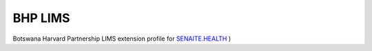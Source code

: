BHP LIMS
========

Botswana Harvard Partnership LIMS extension profile for `SENAITE.HEALTH <https://github.com/senaite/senaite.health>`_ )

